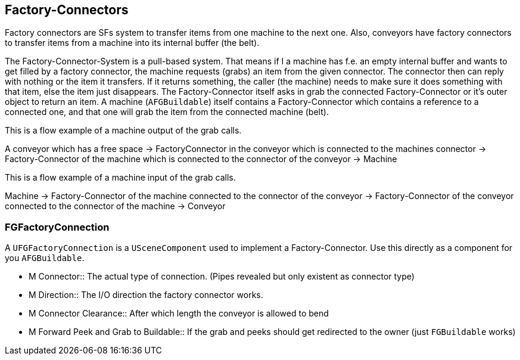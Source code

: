 [[factory-connectors]]
Factory-Connectors
------------------

Factory connectors are SFs system to transfer items from one machine to
the next one. Also, conveyors have factory connectors to transfer items
from a machine into its internal buffer (the belt).

The Factory-Connector-System is a pull-based system. That means if I a
machine has f.e. an empty internal buffer and wants to get filled by a
factory connector, the machine requests (grabs) an item from the given
connector. The connector then can reply with nothing or the item it
transfers. If it returns something, the caller (the machine) needs to
make sure it does something with that item, else the item just
disappears. The Factory-Connector itself asks in grab the connected
Factory-Connector or it's outer object to return an item. A machine
(`AFGBuildable`) itself contains a Factory-Connector which contains a
reference to a connected one, and that one will grab the item from the
connected machine (belt).

This is a flow example of a machine output of the grab calls.

A conveyor which has a free space -> FactoryConnector in the conveyor
which is connected to the machines connector -> Factory-Connector of the
machine which is connected to the connector of the conveyor -> Machine

This is a flow example of a machine input of the grab calls.

Machine -> Factory-Connector of the machine connected to the connector
of the conveyor -> Factory-Connector of the conveyor connected to the
connector of the machine -> Conveyor

[[fgfactoryconnection]]
FGFactoryConnection
~~~~~~~~~~~~~~~~~~~

A `UFGFactoryConnection` is a `USceneComponent` used to implement a
Factory-Connector. Use this directly as a component for you
`AFGBuildable`.

* M Connector::
  The actual type of connection. (Pipes revealed but only existent as
  connector type)
* M Direction::
  The I/O direction the factory connector works.
* M Connector Clearance::
  After which length the conveyor is allowed to bend
* M Forward Peek and Grab to Buildable::
  If the grab and peeks should get redirected to the owner (just
  `FGBuildable` works)
